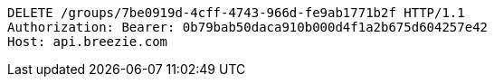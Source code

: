 [source,http,options="nowrap"]
----
DELETE /groups/7be0919d-4cff-4743-966d-fe9ab1771b2f HTTP/1.1
Authorization: Bearer: 0b79bab50daca910b000d4f1a2b675d604257e42
Host: api.breezie.com

----